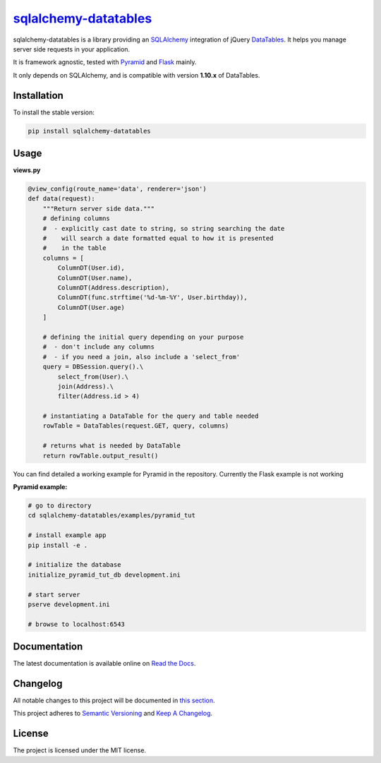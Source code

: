 =================================================================
`sqlalchemy-datatables <http://sqlalchemy-datatables.rtfd.org/>`_
=================================================================

sqlalchemy-datatables is a library providing an `SQLAlchemy <http://www.sqlalchemy.org/>`_ integration of jQuery `DataTables <http://datatables.net/>`_. It helps you manage server side requests in your application.

It is framework agnostic, tested with `Pyramid <http://www.pylonsproject.org/>`_ and `Flask <http://flask.pocoo.org/>`_ mainly.

It only depends on SQLAlchemy, and is compatible with version **1.10.x** of DataTables.

|Build Status| |PyPi Version| |PyPi Downloads| |Code Quality| |Coveralls|

.. |Build Status| image:: https://img.shields.io/travis/Pegase745/sqlalchemy-datatables.svg?style=flat-square
    :target: https://travis-ci.org/Pegase745/sqlalchemy-datatables

.. |PyPi Version| image:: https://img.shields.io/pypi/v/sqlalchemy-datatables.svg?style=flat-square
    :target: https://pypi.python.org/pypi/sqlalchemy-datatables/

.. |PyPi Downloads| image:: https://img.shields.io/pypi/dm/sqlalchemy-datatables.svg?style=flat-square
    :target: https://pypi.python.org/pypi/sqlalchemy-datatables/

.. |Code Quality| image:: https://img.shields.io/scrutinizer/g/Pegase745/sqlalchemy-datatables.svg?style=flat-square
    :target: https://scrutinizer-ci.com/g/Pegase745/sqlalchemy-datatables

.. |Coveralls| image:: https://img.shields.io/coveralls/Pegase745/sqlalchemy-datatables.svg?style=flat-square
    :target: https://coveralls.io/r/Pegase745/sqlalchemy-datatables

Installation
------------

To install the stable version:

.. code-block:: bash

    pip install sqlalchemy-datatables


Usage
-----

**views.py**

.. code-block:: python

    @view_config(route_name='data', renderer='json')
    def data(request):
        """Return server side data."""
        # defining columns
        #  - explicitly cast date to string, so string searching the date
        #    will search a date formatted equal to how it is presented
        #    in the table
        columns = [
            ColumnDT(User.id),
            ColumnDT(User.name),
            ColumnDT(Address.description),
            ColumnDT(func.strftime('%d-%m-%Y', User.birthday)),
            ColumnDT(User.age)
        ]

        # defining the initial query depending on your purpose
        #  - don't include any columns
        #  - if you need a join, also include a 'select_from'
        query = DBSession.query().\
            select_from(User).\
            join(Address).\
            filter(Address.id > 4)

        # instantiating a DataTable for the query and table needed
        rowTable = DataTables(request.GET, query, columns)

        # returns what is needed by DataTable
        return rowTable.output_result()


You can find detailed a working example for Pyramid in the repository. Currently the Flask example is not working

**Pyramid example:**

.. code-block:: bash

    # go to directory
    cd sqlalchemy-datatables/examples/pyramid_tut

    # install example app
    pip install -e .

    # initialize the database
    initialize_pyramid_tut_db development.ini

    # start server
    pserve development.ini

    # browse to localhost:6543

Documentation
-------------

The latest documentation is available online on `Read the Docs <http://sqlalchemy-datatables.readthedocs.org/en/latest/>`_.

Changelog
---------

All notable changes to this project will be documented in `this section <CHANGELOG.rst>`_.

This project adheres to `Semantic Versioning <http://semver.org/>`_ and `Keep A Changelog <http://keepachangelog.com/>`_.

License
-------

The project is licensed under the MIT license.
